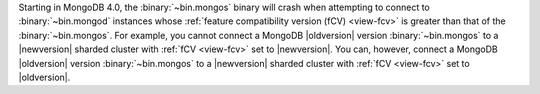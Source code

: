 Starting in MongoDB 4.0, the :binary:`~bin.mongos` binary will crash when
attempting to connect to :binary:`~bin.mongod` instances whose
:ref:`feature compatibility version (fCV) <view-fcv>` is greater than
that of the :binary:`~bin.mongos`. For example, you cannot connect
a MongoDB |oldversion| version :binary:`~bin.mongos` to a |newversion|
sharded cluster with :ref:`fCV <view-fcv>` set to |newversion|. You
can, however, connect a MongoDB |oldversion| version
:binary:`~bin.mongos` to a |newversion| sharded cluster with :ref:`fCV
<view-fcv>` set to |oldversion|.

.. Using substitutions, so that the blurb in example is updated per each version of the manual.
